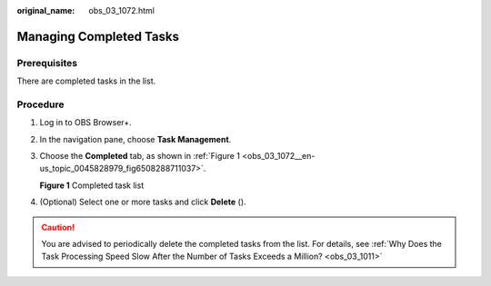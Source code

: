 :original_name: obs_03_1072.html

.. _obs_03_1072:

Managing Completed Tasks
========================

Prerequisites
-------------

There are completed tasks in the list.

Procedure
---------

#. Log in to OBS Browser+.

#. In the navigation pane, choose **Task Management**.

#. Choose the **Completed** tab, as shown in :ref:`Figure 1 <obs_03_1072__en-us_topic_0045828979_fig6508288711037>`.

   .. _obs_03_1072__en-us_topic_0045828979_fig6508288711037:

   **Figure 1** Completed task list

   |image1|

#. (Optional) Select one or more tasks and click **Delete** (|image2|).

.. caution::

   You are advised to periodically delete the completed tasks from the list. For details, see :ref:`Why Does the Task Processing Speed Slow After the Number of Tasks Exceeds a Million? <obs_03_1011>`

.. |image1| image:: /_static/images/en-us_image_0000001267559509.png
.. |image2| image:: /_static/images/en-us_image_0000001244271019.png
